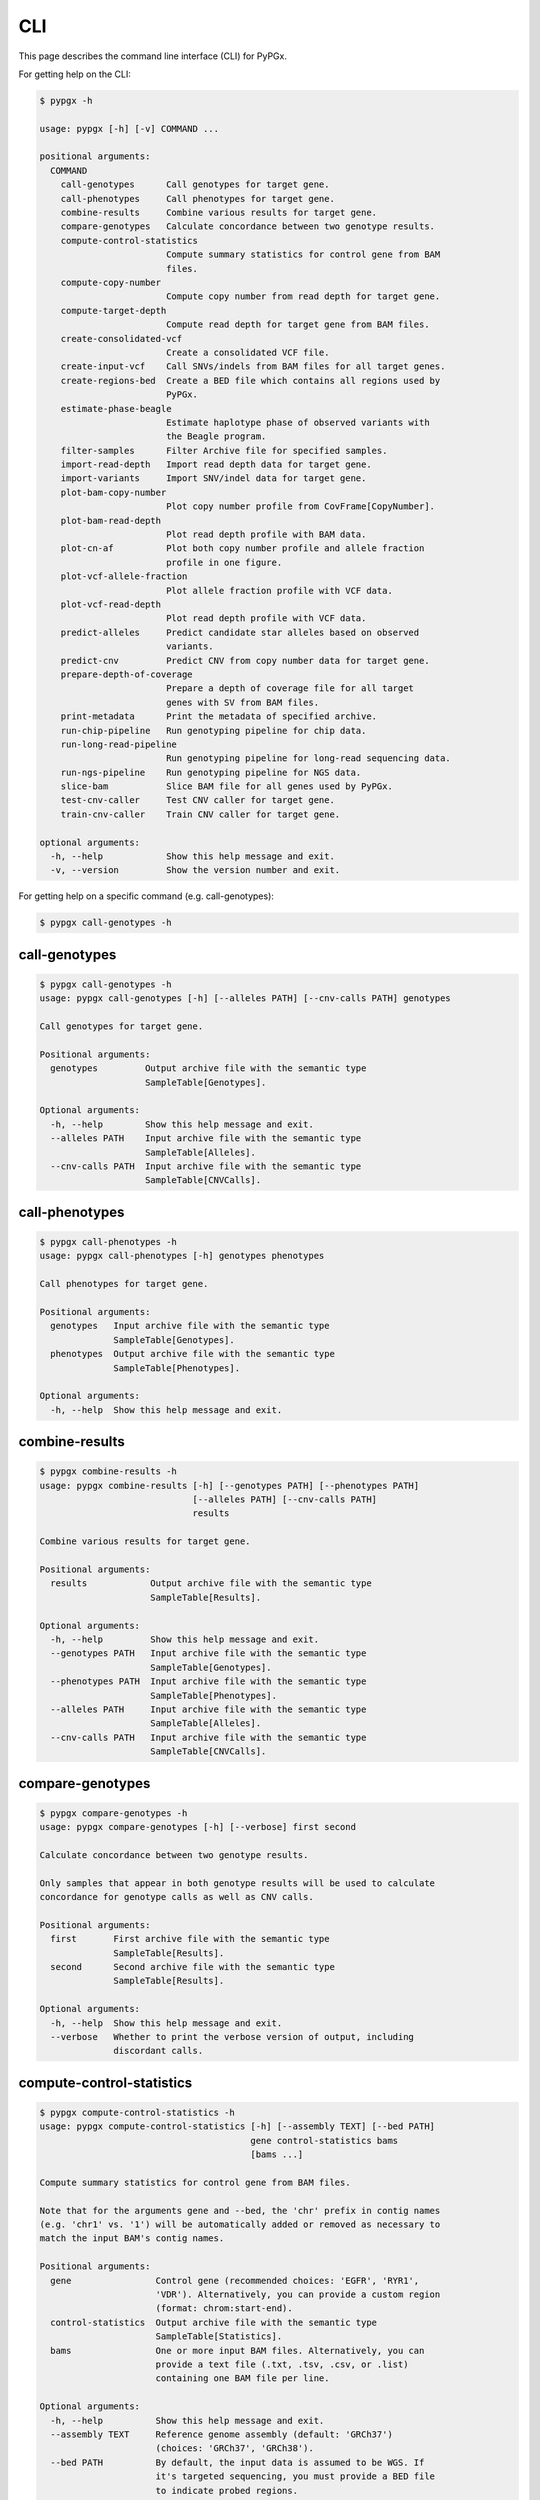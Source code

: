 ..
   This file was automatically generated by docs/create.py.


CLI
***

This page describes the command line interface (CLI) for PyPGx.

For getting help on the CLI:

.. code-block:: text

   $ pypgx -h

   usage: pypgx [-h] [-v] COMMAND ...
   
   positional arguments:
     COMMAND
       call-genotypes      Call genotypes for target gene.
       call-phenotypes     Call phenotypes for target gene.
       combine-results     Combine various results for target gene.
       compare-genotypes   Calculate concordance between two genotype results.
       compute-control-statistics
                           Compute summary statistics for control gene from BAM
                           files.
       compute-copy-number
                           Compute copy number from read depth for target gene.
       compute-target-depth
                           Compute read depth for target gene from BAM files.
       create-consolidated-vcf
                           Create a consolidated VCF file.
       create-input-vcf    Call SNVs/indels from BAM files for all target genes.
       create-regions-bed  Create a BED file which contains all regions used by
                           PyPGx.
       estimate-phase-beagle
                           Estimate haplotype phase of observed variants with
                           the Beagle program.
       filter-samples      Filter Archive file for specified samples.
       import-read-depth   Import read depth data for target gene.
       import-variants     Import SNV/indel data for target gene.
       plot-bam-copy-number
                           Plot copy number profile from CovFrame[CopyNumber].
       plot-bam-read-depth
                           Plot read depth profile with BAM data.
       plot-cn-af          Plot both copy number profile and allele fraction
                           profile in one figure.
       plot-vcf-allele-fraction
                           Plot allele fraction profile with VCF data.
       plot-vcf-read-depth
                           Plot read depth profile with VCF data.
       predict-alleles     Predict candidate star alleles based on observed
                           variants.
       predict-cnv         Predict CNV from copy number data for target gene.
       prepare-depth-of-coverage
                           Prepare a depth of coverage file for all target
                           genes with SV from BAM files.
       print-metadata      Print the metadata of specified archive.
       run-chip-pipeline   Run genotyping pipeline for chip data.
       run-long-read-pipeline
                           Run genotyping pipeline for long-read sequencing data.
       run-ngs-pipeline    Run genotyping pipeline for NGS data.
       slice-bam           Slice BAM file for all genes used by PyPGx.
       test-cnv-caller     Test CNV caller for target gene.
       train-cnv-caller    Train CNV caller for target gene.
   
   optional arguments:
     -h, --help            Show this help message and exit.
     -v, --version         Show the version number and exit.

For getting help on a specific command (e.g. call-genotypes):

.. code-block:: text

   $ pypgx call-genotypes -h

call-genotypes
==============

.. code-block:: text

   $ pypgx call-genotypes -h
   usage: pypgx call-genotypes [-h] [--alleles PATH] [--cnv-calls PATH] genotypes
   
   Call genotypes for target gene.
   
   Positional arguments:
     genotypes         Output archive file with the semantic type
                       SampleTable[Genotypes].
   
   Optional arguments:
     -h, --help        Show this help message and exit.
     --alleles PATH    Input archive file with the semantic type
                       SampleTable[Alleles].
     --cnv-calls PATH  Input archive file with the semantic type
                       SampleTable[CNVCalls].

call-phenotypes
===============

.. code-block:: text

   $ pypgx call-phenotypes -h
   usage: pypgx call-phenotypes [-h] genotypes phenotypes
   
   Call phenotypes for target gene.
   
   Positional arguments:
     genotypes   Input archive file with the semantic type
                 SampleTable[Genotypes].
     phenotypes  Output archive file with the semantic type
                 SampleTable[Phenotypes].
   
   Optional arguments:
     -h, --help  Show this help message and exit.

combine-results
===============

.. code-block:: text

   $ pypgx combine-results -h
   usage: pypgx combine-results [-h] [--genotypes PATH] [--phenotypes PATH]
                                [--alleles PATH] [--cnv-calls PATH]
                                results
   
   Combine various results for target gene.
   
   Positional arguments:
     results            Output archive file with the semantic type
                        SampleTable[Results].
   
   Optional arguments:
     -h, --help         Show this help message and exit.
     --genotypes PATH   Input archive file with the semantic type
                        SampleTable[Genotypes].
     --phenotypes PATH  Input archive file with the semantic type
                        SampleTable[Phenotypes].
     --alleles PATH     Input archive file with the semantic type
                        SampleTable[Alleles].
     --cnv-calls PATH   Input archive file with the semantic type
                        SampleTable[CNVCalls].

compare-genotypes
=================

.. code-block:: text

   $ pypgx compare-genotypes -h
   usage: pypgx compare-genotypes [-h] [--verbose] first second
   
   Calculate concordance between two genotype results.
   
   Only samples that appear in both genotype results will be used to calculate
   concordance for genotype calls as well as CNV calls.
   
   Positional arguments:
     first       First archive file with the semantic type
                 SampleTable[Results].
     second      Second archive file with the semantic type
                 SampleTable[Results].
   
   Optional arguments:
     -h, --help  Show this help message and exit.
     --verbose   Whether to print the verbose version of output, including
                 discordant calls.

compute-control-statistics
==========================

.. code-block:: text

   $ pypgx compute-control-statistics -h
   usage: pypgx compute-control-statistics [-h] [--assembly TEXT] [--bed PATH]
                                           gene control-statistics bams
                                           [bams ...]
   
   Compute summary statistics for control gene from BAM files.
   
   Note that for the arguments gene and --bed, the 'chr' prefix in contig names
   (e.g. 'chr1' vs. '1') will be automatically added or removed as necessary to
   match the input BAM's contig names.
   
   Positional arguments:
     gene                Control gene (recommended choices: 'EGFR', 'RYR1',
                         'VDR'). Alternatively, you can provide a custom region
                         (format: chrom:start-end).
     control-statistics  Output archive file with the semantic type
                         SampleTable[Statistics].
     bams                One or more input BAM files. Alternatively, you can
                         provide a text file (.txt, .tsv, .csv, or .list)
                         containing one BAM file per line.
   
   Optional arguments:
     -h, --help          Show this help message and exit.
     --assembly TEXT     Reference genome assembly (default: 'GRCh37')
                         (choices: 'GRCh37', 'GRCh38').
     --bed PATH          By default, the input data is assumed to be WGS. If
                         it's targeted sequencing, you must provide a BED file
                         to indicate probed regions.
   
   [Example] For the VDR gene from WGS data:
     $ pypgx compute-control-statistics \
     VDR \
     control-statistcs.zip \
     1.bam 2.bam
   
   [Example] For a custom region from targeted sequencing data:
     $ pypgx compute-control-statistics \
     chr1:100-200 \
     control-statistcs.zip \
     bam.list \
     --bed probes.bed

compute-copy-number
===================

.. code-block:: text

   $ pypgx compute-copy-number -h
   usage: pypgx compute-copy-number [-h] [--samples-without-sv TEXT [TEXT ...]]
                                    read-depth control-statistcs copy-number
   
   Compute copy number from read depth for target gene.
   
   The command will convert read depth to copy number by performing intra-sample
   normalization using summary statistics from the control gene.
   
   During copy number analysis, if the input data is targeted sequencing, the
   command will apply inter-sample normalization using summary statistics across
   all samples. For best results, it is recommended to specify known samples
   without SV using --samples-without-sv.
   
   Positional arguments:
     read-depth            Input archive file with the semantic type
                           CovFrame[ReadDepth].
     control-statistcs     Input archive file with the semantic type
                           SampleTable[Statistics].
     copy-number           Output archive file with the semantic type
                           CovFrame[CopyNumber].
   
   Optional arguments:
     -h, --help            Show this help message and exit.
     --samples-without-sv TEXT [TEXT ...]
                           List of known samples with no SV.

compute-target-depth
====================

.. code-block:: text

   $ pypgx compute-target-depth -h
   usage: pypgx compute-target-depth [-h] [--assembly TEXT] [--bed PATH]
                                     gene read-depth bams [bams ...]
   
   Compute read depth for target gene from BAM files.
   
   Positional arguments:
     gene             Target gene.
     read-depth       Output archive file with the semantic type
                      CovFrame[ReadDepth].
     bams             One or more input BAM files. Alternatively, you can
                      provide a text file (.txt, .tsv, .csv, or .list)
                      containing one BAM file per line.
   
   Optional arguments:
     -h, --help       Show this help message and exit.
     --assembly TEXT  Reference genome assembly (default: 'GRCh37')
                      (choices: 'GRCh37', 'GRCh38').
     --bed PATH       By default, the input data is assumed to be WGS. If it
                      is targeted sequencing, you must provide a BED file to
                      indicate probed regions.
   
   [Example] For the CYP2D6 gene from WGS data:
     $ pypgx compute-target-depth \
     CYP2D6 \
     read-depth.zip \
     1.bam 2.bam
   
   [Example] For the CYP2D6 gene from targeted sequencing data:
     $ pypgx compute-target-depth \
     CYP2D6 \
     read-depth.zip \
     bam.list \
     --bed probes.bed

create-consolidated-vcf
=======================

.. code-block:: text

   $ pypgx create-consolidated-vcf -h
   usage: pypgx create-consolidated-vcf [-h]
                                        imported-variants phased-variants
                                        consolidated-variants
   
   Create a consolidated VCF file.
   
   Positional arguments:
     imported-variants     Input archive file with the semantic type
                           VcfFrame[Imported].
     phased-variants       Input archive file with the semantic type
                           VcfFrame[Phased].
     consolidated-variants
                           Output archive file with the semantic type
                           VcfFrame[Consolidated].
   
   Optional arguments:
     -h, --help            Show this help message and exit.

create-input-vcf
================

.. code-block:: text

   $ pypgx create-input-vcf -h
   usage: pypgx create-input-vcf [-h] [--assembly TEXT] [--genes TEXT [TEXT ...]]
                                 [--exclude] [--dir-path PATH] [--max-depth INT]
                                 vcf fasta bams [bams ...]
   
   Call SNVs/indels from BAM files for all target genes.
   
   To save computing resources, this method will call variants only for target
   genes whose at least one star allele is defined by SNVs/indels. Therefore,
   variants will not be called for target genes that have star alleles defined
   only by structural variation (e.g. UGT2B17).
   
   Positional arguments:
     vcf                   Output VCF file. It must have .vcf.gz as suffix.
     fasta                 Reference FASTA file.
     bams                  One or more input BAM files. Alternatively, you can
                           provide a text file (.txt, .tsv, .csv, or .list)
                           containing one BAM file per line.
   
   Optional arguments:
     -h, --help            Show this help message and exit.
     --assembly TEXT       Reference genome assembly (default: 'GRCh37')
                           (choices: 'GRCh37', 'GRCh38').
     --genes TEXT [TEXT ...]
                           List of genes to include.
     --exclude             Exclude specified genes. Ignored when --genes is not
                           used.
     --dir-path PATH       By default, intermediate files (likelihoods.bcf,
                           calls.bcf, and calls.normalized.bcf) will be stored
                           in a temporary directory, which is automatically
                           deleted after creating final VCF. If you provide a
                           directory path, intermediate files will be stored
                           there.
     --max-depth INT       At a position, read maximally this number of reads
                           per input file (default: 250). If your input data is
                           from WGS (e.g. 30X), you don't need to change this
                           option. However, if it's from targeted sequencing
                           with ultra-deep coverage (e.g. 500X), then you need
                           to increase the maximum depth.

create-regions-bed
==================

.. code-block:: text

   $ pypgx create-regions-bed -h
   usage: pypgx create-regions-bed [-h] [--assembly TEXT] [--add-chr-prefix]
                                   [--merge] [--target-genes] [--sv-genes]
                                   [--var-genes] [--genes TEXT [TEXT ...]]
                                   [--exclude]
   
   Create a BED file which contains all regions used by PyPGx.
   
   Optional arguments:
     -h, --help            Show this help message and exit.
     --assembly TEXT       Reference genome assembly (default: 'GRCh37')
                           (choices: 'GRCh37', 'GRCh38').
     --add-chr-prefix      Whether to add the 'chr' string in contig names.
     --merge               Whether to merge overlapping intervals (gene names
                           will be removed too).
     --target-genes        Whether to only return target genes, excluding
                           control genes and paralogs.
     --sv-genes            Whether to only return target genes whose at least
                           one star allele is defined by structural variation
     --var-genes           Whether to only return target genes whose at least
                           one star allele is defined by SNVs/indels.
     --genes TEXT [TEXT ...]
                           List of genes to include.
     --exclude             Exclude specified genes. Ignored when --genes is not
                           used.

estimate-phase-beagle
=====================

.. code-block:: text

   $ pypgx estimate-phase-beagle -h
   usage: pypgx estimate-phase-beagle [-h] [--panel PATH] [--impute]
                                      imported-variants phased-variants
   
   Estimate haplotype phase of observed variants with the Beagle program.
   
   Positional arguments:
     imported-variants  Input archive file with the semantic type
                        VcfFrame[Imported]. The 'chr' prefix in contig names
                        (e.g. 'chr1' vs. '1') will be automatically added or
                        removed as necessary to match the reference VCF's contig
                        names.
     phased-variants    Output archive file with the semantic type
                        VcfFrame[Phased].
   
   Optional arguments:
     -h, --help         Show this help message and exit.
     --panel PATH       VCF file (compressed or uncompressed) corresponding to a
                        reference haplotype panel. By default, the 1KGP panel in
                        the ~/pypgx-bundle directory will be used.
     --impute           Perform imputation of missing genotypes.

filter-samples
==============

.. code-block:: text

   $ pypgx filter-samples -h
   usage: pypgx filter-samples [-h] [--exclude]
                               input output samples [samples ...]
   
   Filter Archive file for specified samples.
   
   Positional arguments:
     input       Input archive file.
     output      Output archive file.
     samples     Specify which samples should be included for analysis
                 by providing a text file (.txt, .tsv, .csv, or .list)
                 containing one sample per line. Alternatively, you can
                 provide a list of samples.
   
   Optional arguments:
     -h, --help  Show this help message and exit.
     --exclude   Exclude specified samples.

import-read-depth
=================

.. code-block:: text

   $ pypgx import-read-depth -h
   usage: pypgx import-read-depth [-h] [--samples TEXT [TEXT ...]] [--exclude]
                                  gene depth-of-coverage read-depth
   
   Import read depth data for target gene.
   
   Positional arguments:
     gene                  Target gene.
     depth-of-coverage     Input archive file with the semantic type
                           CovFrame[DepthOfCoverage].
     read-depth            Output archive file with the semantic type
                           CovFrame[ReadDepth].
   
   Optional arguments:
     -h, --help            Show this help message and exit.
     --samples TEXT [TEXT ...]
                           Specify which samples should be included for analysis
                           by providing a text file (.txt, .tsv, .csv, or .list)
                           containing one sample per line. Alternatively, you can
                           provide a list of samples.
     --exclude             Exclude specified samples.

import-variants
===============

.. code-block:: text

   $ pypgx import-variants -h
   usage: pypgx import-variants [-h] [--assembly TEXT] [--platform TEXT]
                                [--samples TEXT [TEXT ...]] [--exclude]
                                gene vcf imported-variants
   
   Import SNV/indel data for target gene.
   
   The command will slice the input VCF for the target gene to create an archive
   file with the semantic type VcfFrame[Imported] or VcfFrame[Consolidated].
   
   Positional arguments:
     gene                  Target gene.
     vcf                   Input VCF file must be already BGZF compressed (.gz)
                           and indexed (.tbi) to allow random access.
     imported-variants     Output archive file with the semantic type
                           VcfFrame[Imported] or VcfFrame[Consolidated].
   
   Optional arguments:
     -h, --help            Show this help message and exit.
     --assembly TEXT       Reference genome assembly (default: 'GRCh37')
                           (choices: 'GRCh37', 'GRCh38').
     --platform TEXT       Genotyping platform used (default: 'WGS') (choices:
                           'WGS', 'Targeted', 'Chip', 'LongRead'). When the
                           platform is 'WGS', 'Targeted', or 'Chip', the command
                           will assess whether every genotype call in the sliced
                           VCF is haplotype phased (e.g. '0|1'). If the sliced
                           VCF is fully phased, the command will return
                           VcfFrame[Consolidated] or otherwise
                           VcfFrame[Imported]. When the platform is 'LongRead',
                           the command will return VcfFrame[Consolidated] after
                           applying the phase-extension algorithm to estimate
                           haplotype phase of any variants that could not be
                           resolved by read-backed phasing.
     --samples TEXT [TEXT ...]
                           Specify which samples should be included for analysis
                           by providing a text file (.txt, .tsv, .csv, or .list)
                           containing one sample per line. Alternatively, you
                           can provide a list of samples.
     --exclude             Exclude specified samples.

plot-bam-copy-number
====================

.. code-block:: text

   $ pypgx plot-bam-copy-number -h
   usage: pypgx plot-bam-copy-number [-h] [--fitted] [--path PATH]
                                     [--samples TEXT [TEXT ...]] [--ymin FLOAT]
                                     [--ymax FLOAT] [--fontsize FLOAT]
                                     copy-number
   
   Plot copy number profile from CovFrame[CopyNumber].
   
   Positional arguments:
     copy-number           Input archive file with the semantic type
                           CovFrame[CopyNumber].
   
   Optional arguments:
     -h, --help            Show this help message and exit.
     --fitted              Show the fitted line as well.
     --path PATH           Create plots in this directory.
     --samples TEXT [TEXT ...]
                           Specify which samples should be included for analysis
                           by providing a text file (.txt, .tsv, .csv, or .list)
                           containing one sample per line. Alternatively, you can
                           provide a list of samples.
     --ymin FLOAT          Y-axis bottom (default: -0.3).
     --ymax FLOAT          Y-axis top (default: 6.3).
     --fontsize FLOAT      Text fontsize (default: 25).

plot-bam-read-depth
===================

.. code-block:: text

   $ pypgx plot-bam-read-depth -h
   usage: pypgx plot-bam-read-depth [-h] [--path PATH]
                                    [--samples TEXT [TEXT ...]] [--ymin FLOAT]
                                    [--ymax FLOAT] [--fontsize FLOAT]
                                    read-depth
   
   Plot read depth profile with BAM data.
   
   Positional arguments:
     read-depth            Input archive file with the semantic type
                           CovFrame[ReadDepth].
   
   Optional arguments:
     -h, --help            Show this help message and exit.
     --path PATH           Create plots in this directory.
     --samples TEXT [TEXT ...]
                           Specify which samples should be included for analysis
                           by providing a text file (.txt, .tsv, .csv, or .list)
                           containing one sample per line. Alternatively, you can
                           provide a list of samples.
     --ymin FLOAT          Y-axis bottom.
     --ymax FLOAT          Y-axis top.
     --fontsize FLOAT      Text fontsize (default: 25).

plot-cn-af
==========

.. code-block:: text

   $ pypgx plot-cn-af -h
   usage: pypgx plot-cn-af [-h] [--path PATH] [--samples TEXT [TEXT ...]]
                           [--ymin FLOAT] [--ymax FLOAT] [--fontsize FLOAT]
                           copy-number imported-variants
   
   Plot both copy number profile and allele fraction profile in one figure.
   
   Positional arguments:
     copy-number           Input archive file with the semantic type
                           CovFrame[CopyNumber].
     imported-variants     Input archive file with the semantic type
                           VcfFrame[Imported].
   
   Optional arguments:
     -h, --help            Show this help message and exit.
     --path PATH           Create plots in this directory.
     --samples TEXT [TEXT ...]
                           Specify which samples should be included for analysis
                           by providing a text file (.txt, .tsv, .csv, or .list)
                           containing one sample per line. Alternatively, you can
                           provide a list of samples.
     --ymin FLOAT          Y-axis bottom (default: -0.3).
     --ymax FLOAT          Y-axis top (default: 6.3).
     --fontsize FLOAT      Text fontsize (default: 25).

plot-vcf-allele-fraction
========================

.. code-block:: text

   $ pypgx plot-vcf-allele-fraction -h
   usage: pypgx plot-vcf-allele-fraction [-h] [--path PATH]
                                         [--samples TEXT [TEXT ...]]
                                         [--fontsize FLOAT]
                                         imported-variants
   
   Plot allele fraction profile from VcfFrame[Imported].
   
   Positional arguments:
     imported-variants     Input archive file with the semantic type
                           VcfFrame[Imported].
   
   Optional arguments:
     -h, --help            Show this help message and exit.
     --path PATH           Create plots in this directory.
     --samples TEXT [TEXT ...]
                           Specify which samples should be included for analysis
                           by providing a text file (.txt, .tsv, .csv, or .list)
                           containing one sample per line. Alternatively, you can
                           provide a list of samples.
     --fontsize FLOAT      Text fontsize (default: 25).

plot-vcf-read-depth
===================

.. code-block:: text

   $ pypgx plot-vcf-read-depth -h
   usage: pypgx plot-vcf-read-depth [-h] [--assembly TEXT] [--path PATH]
                                    [--samples TEXT [TEXT ...]] [--ymin FLOAT]
                                    [--ymax FLOAT]
                                    gene vcf
   
   Plot read depth profile with VCF data.
   
   Positional arguments:
     gene                  Target gene.
     vcf                   Input VCF file.
   
   Optional arguments:
     -h, --help            Show this help message and exit.
     --assembly TEXT       Reference genome assembly (default: 'GRCh37')
                           (choices: 'GRCh37', 'GRCh38').
     --path PATH           Create plots in this directory.
     --samples TEXT [TEXT ...]
                           Specify which samples should be included for analysis
                           by providing a text file (.txt, .tsv, .csv, or .list)
                           containing one sample per line. Alternatively, you can
                           provide a list of samples.
     --ymin FLOAT          Y-axis bottom.
     --ymax FLOAT          Y-axis top.

predict-alleles
===============

.. code-block:: text

   $ pypgx predict-alleles -h
   usage: pypgx predict-alleles [-h] consolidated-variants alleles
   
   Predict candidate star alleles based on observed variants.
   
   Positional arguments:
     consolidated-variants
                           Input archive file with the semantic type
                           VcfFrame[Consolidated].
     alleles               Output archive file with the semantic type
                           SampleTable[Alleles].
   
   Optional arguments:
     -h, --help            Show this help message and exit.

predict-cnv
===========

.. code-block:: text

   $ pypgx predict-cnv -h
   usage: pypgx predict-cnv [-h] [--cnv-caller PATH] copy-number cnv-calls
   
   Predict CNV from copy number data for target gene.
   
   Genomic positions that are missing copy number because, for example, the
   input data is targeted sequencing will be imputed with forward filling.
   
   Positional arguments:
     copy-number        Input archive file with the semantic type
                        CovFrame[CopyNumber].
     cnv-calls          Output archive file with the semantic type
                        SampleTable[CNVCalls].
   
   Optional arguments:
     -h, --help         Show this help message and exit.
     --cnv-caller PATH  Archive file with the semantic type Model[CNV]. By
                        default, a pre-trained CNV caller in the ~/pypgx-bundle
                        directory will be used.

prepare-depth-of-coverage
=========================

.. code-block:: text

   $ pypgx prepare-depth-of-coverage -h
   usage: pypgx prepare-depth-of-coverage [-h] [--assembly TEXT] [--bed PATH]
                                          [--genes TEXT [TEXT ...]] [--exclude]
                                          depth-of-coverage bams [bams ...]
   
   Prepare a depth of coverage file for all target genes with SV from BAM files.
   
   To save computing resources, this method will count read depth only for
   target genes whose at least one star allele is defined by structural
   variation. Therefore, read depth will not be computed for target genes that
   have star alleles defined only by SNVs/indels (e.g. CYP3A5).
   
   Positional arguments:
     depth-of-coverage     Output archive file with the semantic type
                           CovFrame[DepthOfCoverage].
     bams                  One or more input BAM files. Alternatively, you can
                           provide a text file (.txt, .tsv, .csv, or .list)
                           containing one BAM file per line.
   
   Optional arguments:
     -h, --help            Show this help message and exit.
     --assembly TEXT       Reference genome assembly (default: 'GRCh37')
                           (choices: 'GRCh37', 'GRCh38').
     --bed PATH            By default, the input data is assumed to be WGS. If
                           it's targeted sequencing, you must provide a BED file
                           to indicate probed regions. Note that the 'chr' prefix
                           in contig names (e.g. 'chr1' vs. '1') will be
                           automatically added or removed as necessary to match
                           the input BAM's contig names.
     --genes TEXT [TEXT ...]
                           List of genes to include.
     --exclude             Exclude specified genes. Ignored when --genes is not
                           used.
   
   [Example] From WGS data:
     $ pypgx prepare-depth-of-coverage \
     depth-of-coverage.zip \
     1.bam 2.bam
   
   [Example] From targeted sequencing data:
     $ pypgx prepare-depth-of-coverage \
     depth-of-coverage.zip \
     bam.list \
     --bed probes.bed

print-metadata
==============

.. code-block:: text

   $ pypgx print-metadata -h
   usage: pypgx print-metadata [-h] input
   
   Print the metadata of specified archive.
   
   Positional arguments:
     input       Input archive file.
   
   Optional arguments:
     -h, --help  Show this help message and exit.

run-chip-pipeline
=================

.. code-block:: text

   $ pypgx run-chip-pipeline -h
   usage: pypgx run-chip-pipeline [-h] [--assembly TEXT] [--panel PATH]
                                  [--impute] [--force]
                                  [--samples TEXT [TEXT ...]] [--exclude]
                                  gene output variants
   
   Run genotyping pipeline for chip data.
   
   Positional arguments:
     gene                  Target gene.
     output                Output directory.
     variants              Input VCF file must be already BGZF compressed (.gz)
                           and indexed (.tbi) to allow random access.
                           Statistical haplotype phasing will be skipped if
                           input VCF is already fully phased.
   
   Optional arguments:
     -h, --help            Show this help message and exit.
     --assembly TEXT       
                           Reference genome assembly (default: 'GRCh37')
                           (choices: 'GRCh37', 'GRCh38').
     --panel PATH          VCF file corresponding to a reference haplotype panel
                           (compressed or uncompressed). By default, the 1KGP
                           panel in the ~/pypgx-bundle directory will be used.
     --impute              Perform imputation of missing genotypes.
     --force               Overwrite output directory if it already exists.
     --samples TEXT [TEXT ...]
                           Specify which samples should be included for analysis
                           by providing a text file (.txt, .tsv, .csv, or .list)
                           containing one sample per line. Alternatively, you
                           can provide a list of samples.
     --exclude             Exclude specified samples.
   
   [Example] To genotype the CYP3A5 gene from chip data:
     $ pypgx run-chip-pipeline \
     CYP3A5 \
     CYP3A5-pipeline \
     variants.vcf.gz

run-long-read-pipeline
======================

.. code-block:: text

   $ pypgx run-long-read-pipeline -h
   usage: pypgx run-long-read-pipeline [-h] [--assembly TEXT] [--force]
                                       [--samples TEXT [TEXT ...]] [--exclude]
                                       gene output variants
   
   Run genotyping pipeline for long-read sequencing data.
   
   Positional arguments:
     gene                  Target gene.
     output                Output directory.
     variants              Input VCF file must be already BGZF compressed (.gz)
                           and indexed (.tbi) to allow random access.
   
   Optional arguments:
     -h, --help            Show this help message and exit.
     --assembly TEXT       Reference genome assembly (default: 'GRCh37')
                           (choices: 'GRCh37', 'GRCh38').
     --force               Overwrite output directory if it already exists.
     --samples TEXT [TEXT ...]
                           Specify which samples should be included for analysis
                           by providing a text file (.txt, .tsv, .csv, or .list)
                           containing one sample per line. Alternatively, you
                           can provide a list of samples.
     --exclude             Exclude specified samples.
   
   [Example] To genotype the CYP3A5 gene from long-read sequencing data:
     $ pypgx run-long-read-pipeline \
     CYP3A5 \
     CYP3A5-pipeline \
     variants.vcf.gz

run-ngs-pipeline
================

.. code-block:: text

   $ pypgx run-ngs-pipeline -h
   usage: pypgx run-ngs-pipeline [-h] [--variants PATH]
                                 [--depth-of-coverage PATH]
                                 [--control-statistics PATH] [--platform TEXT]
                                 [--assembly TEXT] [--panel PATH] [--force]
                                 [--samples TEXT [TEXT ...]] [--exclude]
                                 [--samples-without-sv TEXT [TEXT ...]]
                                 [--do-not-plot-copy-number]
                                 [--do-not-plot-allele-fraction]
                                 [--cnv-caller PATH]
                                 gene output
   
   Run genotyping pipeline for NGS data.
   
   During copy number analysis, if the input data is targeted sequencing, the
   command will apply inter-sample normalization using summary statistics across
   all samples. For best results, it is recommended to specify known samples
   without SV using --samples-without-sv.
   
   Positional arguments:
     gene                  Target gene.
     output                Output directory.
   
   Optional arguments:
     -h, --help            Show this help message and exit.
     --variants PATH       Input VCF file must be already BGZF compressed (.gz)
                           and indexed (.tbi) to allow random access.
                           Statistical haplotype phasing will be skipped if
                           input VCF is already fully phased.
     --depth-of-coverage PATH
                           Archive file with the semantic type
                           CovFrame[DepthOfCoverage].
     --control-statistics PATH
                           Archive file with the semantic type
                           SampleTable[Statistcs].
     --platform TEXT       Genotyping platform (default: 'WGS') (choices: 'WGS',
                           'Targeted')
     --assembly TEXT       Reference genome assembly (default: 'GRCh37')
                           (choices: 'GRCh37', 'GRCh38').
     --panel PATH          VCF file corresponding to a reference haplotype panel
                           (compressed or uncompressed). By default, the 1KGP panel
                           in the ~/pypgx-bundle directory will be used.
     --force               Overwrite output directory if it already exists.
     --samples TEXT [TEXT ...]
                           Specify which samples should be included for analysis
                           by providing a text file (.txt, .tsv, .csv, or .list)
                           containing one sample per line. Alternatively, you
                           can provide a list of samples.
     --exclude             Exclude specified samples.
     --samples-without-sv TEXT [TEXT ...]
                           List of known samples without SV.
     --do-not-plot-copy-number
                           Do not plot copy number profile.
     --do-not-plot-allele-fraction
                           Do not plot allele fraction profile.
     --cnv-caller PATH     Archive file with the semantic type Model[CNV]. By 
                           default, a pre-trained CNV caller in the ~/pypgx-bundle
                           directory will be used.
   
   [Example] To genotype the CYP3A5 gene, which does not have SV, from WGS data:
     $ pypgx run-ngs-pipeline \
     CYP3A5 \
     CYP3A5-pipeline \
     --variants variants.vcf.gz
   
   [Example] To genotype the CYP2D6 gene, which does have SV, from WGS data:
     $ pypgx run-ngs-pipeline \
     CYP2D6 \
     CYP2D6-pipeline \
     --variants variants.vcf.gz \
     --depth-of-coverage depth-of-coverage.tsv \
     --control-statistcs control-statistics-VDR.zip
   
   [Example] To genotype the CYP2D6 gene from targeted sequencing data:
     $ pypgx run-ngs-pipeline \
     CYP2D6 \
     CYP2D6-pipeline \
     --variants variants.vcf.gz \
     --depth-of-coverage depth-of-coverage.tsv \
     --control-statistcs control-statistics-VDR.zip \
     --platform Targeted

slice-bam
=========

.. code-block:: text

   $ pypgx slice-bam -h
   usage: pypgx slice-bam [-h] [--assembly TEXT] [--genes TEXT [TEXT ...]]
                          [--exclude]
                          input output
   
   Slice BAM file for all genes used by PyPGx.
   
   Positional arguments:
     input                 Input BAM file. It must be already indexed to allow
                           random access.
     output                Output BAM file.
   
   Optional arguments:
     -h, --help            Show this help message and exit.
     --assembly TEXT       Reference genome assembly (default: 'GRCh37')
                           (choices: 'GRCh37', 'GRCh38').
     --genes TEXT [TEXT ...]
                           List of genes to include.
     --exclude             Exclude specified genes. Ignored when --genes is not
                           used.

test-cnv-caller
===============

.. code-block:: text

   $ pypgx test-cnv-caller -h
   usage: pypgx test-cnv-caller [-h] [--confusion-matrix PATH]
                                cnv-caller copy-number cnv-calls
   
   Test CNV caller for target gene.
   
   Positional arguments:
     cnv-caller            Input archive file with the semantic type Model[CNV].
     copy-number           Input archive file with the semantic type
                           CovFrame[CopyNumber].
     cnv-calls             Input archive file with the semantic type
                           SampleTable[CNVCalls].
   
   Optional arguments:
     -h, --help            Show this help message and exit.
     --confusion-matrix PATH
                           Write the confusion matrix as a CSV file where rows
                           indicate actual class and columns indicate prediction
                           class.

train-cnv-caller
================

.. code-block:: text

   $ pypgx train-cnv-caller -h
   usage: pypgx train-cnv-caller [-h] [--confusion-matrix PATH]
                                 copy-number cnv-calls cnv-caller
   
   Train CNV caller for target gene.
   
   This command will return a SVM-based multiclass classifier that makes CNV
   calls using the one-vs-rest strategy.
   
   Positional arguments:
     copy-number           Input archive file with the semantic type
                           CovFrame[CopyNumber].
     cnv-calls             Input archive file with the semantic type
                           SampleTable[CNVCalls].
     cnv-caller            Output archive file with the semantic type Model[CNV].
   
   Optional arguments:
     -h, --help            Show this help message and exit.
     --confusion-matrix PATH
                           Write the confusion matrix as a CSV file where rows
                           indicate actual class and columns indicate prediction
                           class.

